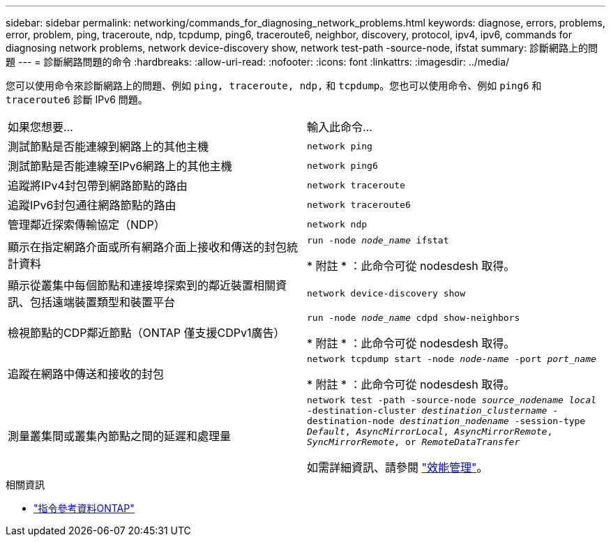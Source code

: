 ---
sidebar: sidebar 
permalink: networking/commands_for_diagnosing_network_problems.html 
keywords: diagnose, errors, problems, error, problem, ping, traceroute, ndp, tcpdump, ping6, traceroute6, neighbor, discovery, protocol, ipv4, ipv6, commands for diagnosing network problems, network device-discovery show, network test-path -source-node, ifstat 
summary: 診斷網路上的問題 
---
= 診斷網路問題的命令
:hardbreaks:
:allow-uri-read: 
:nofooter: 
:icons: font
:linkattrs: 
:imagesdir: ../media/


[role="lead"]
您可以使用命令來診斷網路上的問題、例如 `ping, traceroute, ndp,` 和 `tcpdump`。您也可以使用命令、例如 `ping6` 和 `traceroute6` 診斷 IPv6 問題。

|===


| 如果您想要... | 輸入此命令... 


| 測試節點是否能連線到網路上的其他主機 | `network ping` 


| 測試節點是否能連線至IPv6網路上的其他主機 | `network ping6` 


| 追蹤將IPv4封包帶到網路節點的路由 | `network traceroute` 


| 追蹤IPv6封包通往網路節點的路由 | `network traceroute6` 


| 管理鄰近探索傳輸協定（NDP） | `network ndp` 


| 顯示在指定網路介面或所有網路介面上接收和傳送的封包統計資料 | `run -node _node_name_ ifstat`

* 附註 * ：此命令可從 nodesdesh 取得。 


| 顯示從叢集中每個節點和連接埠探索到的鄰近裝置相關資訊、包括遠端裝置類型和裝置平台 | `network device-discovery show` 


| 檢視節點的CDP鄰近節點（ONTAP 僅支援CDPv1廣告） | `run -node _node_name_ cdpd show-neighbors`

* 附註 * ：此命令可從 nodesdesh 取得。 


| 追蹤在網路中傳送和接收的封包 | `network tcpdump start -node _node-name_ -port _port_name_`

* 附註 * ：此命令可從 nodesdesh 取得。 


| 測量叢集間或叢集內節點之間的延遲和處理量 | `network test -path -source-node _source_nodename local_ -destination-cluster _destination_clustername_ -destination-node _destination_nodename_ -session-type _Default_, _AsyncMirrorLocal_, _AsyncMirrorRemote_, _SyncMirrorRemote_, or _RemoteDataTransfer_`

如需詳細資訊、請參閱 link:../performance-admin/index.html["效能管理"^]。 
|===
.相關資訊
* link:https://docs.netapp.com/us-en/ontap-cli/["指令參考資料ONTAP"^]

